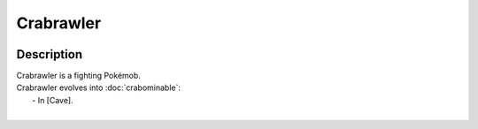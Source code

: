 .. crabrawler:

Crabrawler
-----------

.. image:: ../../_images/pokemobs/gen_7/entity_icon/textures/crabrawler.png
    :width: 400
    :alt: Crabrawler
.. image:: ../../_images/pokemobs/gen_7/entity_icon/textures/crabrawlers.png
    :width: 400
    :alt: Crabrawler


Description
============
| Crabrawler is a fighting Pokémob.
| Crabrawler evolves into :doc:`crabominable`:
|  -  In [Cave].
| 